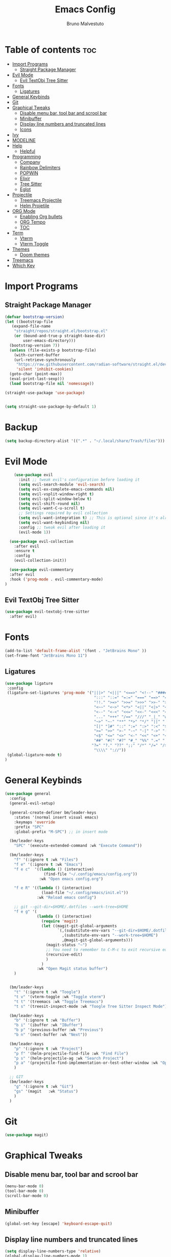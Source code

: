 #+TITLE: Emacs Config
#+AUTHOR: Bruno Malvestuto
#+DESCRIPTION: My personal emacs config
#+STARTUP: showeverything
#+OPTIONS: toc:2

* Table of contents :toc:
- [[#import-programs][Import Programs]]
  - [[#straight-package-manager][Straight Package Manager]]
- [[#evil-mode][Evil Mode]]
  - [[#evil-textobj-tree-sitter][Evil TextObj Tree Sitter]]
- [[#fonts][Fonts]]
  - [[#ligatures][Ligatures]]
- [[#general-keybinds][General Keybinds]]
- [[#git][Git]]
- [[#graphical-tweaks][Graphical Tweaks]]
  - [[#disable-menu-bar-tool-bar-and-scrool-bar][Disable menu bar, tool bar and scrool bar]]
  - [[#minibuffer][Minibuffer]]
  - [[#display-line-numbers-and-truncated-lines][Display line numbers and truncated lines]]
  - [[#icons][Icons]]
- [[#ivy][Ivy]]
- [[#modeline][MODELINE]]
- [[#help][Help]]
  - [[#helpful][Helpful]]
- [[#programming][Programming]]
  - [[#company][Company]]
  - [[#rainbow-delimiters][Rainbow Delimiters]]
  - [[#popwin][POPWIN]]
  - [[#elixir][Elixir]]
  - [[#tree-sitter][Tree Sitter]]
  - [[#eglot][Eglot]]
- [[#projectile][Projectile]]
  - [[#treemacs-projectile][Treemacs Projectile]]
  - [[#helm-projetile][Helm Projetile]]
- [[#org-mode][ORG Mode]]
  - [[#enabling-org-bullets][Enabling Org bullets]]
  - [[#org-tempo][ORG Tempo]]
  -  [[#toc][TOC]]
- [[#term][Term]]
  - [[#vterm][Vterm]]
  - [[#vterm-toggle][Vterm Toggle]]
- [[#themes][Themes]]
  - [[#doom-themes][Doom themes]]
- [[#treemacs][Treemacs]]
- [[#which-key][Which Key]]

* Import Programs
** Straight Package Manager
#+begin_src emacs-lisp
  (defvar bootstrap-version)
  (let ((bootstrap-file
	 (expand-file-name
	  "straight/repos/straight.el/bootstrap.el"
	  (or (bound-and-true-p straight-base-dir)
	      user-emacs-directory)))
	(bootstrap-version 7))
    (unless (file-exists-p bootstrap-file)
      (with-current-buffer
	  (url-retrieve-synchronously
	   "https://raw.githubusercontent.com/radian-software/straight.el/develop/install.el"
	   'silent 'inhibit-cookies)
	(goto-char (point-max))
	(eval-print-last-sexp)))
    (load bootstrap-file nil 'nomessage))

  (straight-use-package 'use-package)


  (setq straight-use-package-by-default 1)
#+end_src

* Backup

#+begin_src emacs-lisp
  (setq backup-directory-alist '((".*" . "~/.local/share/Trash/files")))
#+end_src

* Evil Mode

#+begin_src emacs-lisp
      (use-package evil
        :init ;; tweak evil's configuration before loading it
        (setq evil-search-module 'evil-search)
        (setq evil-ex-complete-emacs-commands nil)
        (setq evil-vsplit-window-right t)
        (setq evil-split-window-below t)
        (setq evil-shift-round nil)
        (setq evil-want-C-u-scroll t)
        ;; Settings required by evil collection
        (setq evil-want-integration t) ;; This is optional since it's already set to t by default.
        (setq evil-want-keybinding nil)
        :config ;; tweak evil after loading it
        (evil-mode 1))

    (use-package evil-collection
      :after evil
      :ensure t
      :config
      (evil-collection-init))

    (use-package evil-commentary
    :after evil
    :hook ('prog-mode . evil-commentary-mode)
  )
#+end_src

** Evil TextObj Tree Sitter
#+begin_src emacs-lisp
  (use-package evil-textobj-tree-sitter
    :after evil)
#+end_src

* Fonts

#+begin_src emacs-lisp
  (add-to-list 'default-frame-alist '(font . "JetBrains Mono" ))
  (set-frame-font "JetBrains Mono 11")
#+end_src

** Ligatures

#+begin_src emacs-lisp
(use-package ligature
 :config
 (ligature-set-ligatures 'prog-mode '("|||>" "<|||" "<==>" "<!--" "####" "~~>" "***" "||=" "||>"
                                       ":::" "::=" "=:=" "===" "==>" "=!=" "=>>" "=<<" "=/=" "!=="
                                       "!!." ">=>" ">>=" ">>>" ">>-" ">->" "->>" "-->" "---" "-<<"
                                       "<~~" "<~>" "<*>" "<||" "<|>" "<$>" "<==" "<=>" "<=<" "<->"
                                       "<--" "<-<" "<<=" "<<-" "<<<" "<+>" "</>" "###" "#_(" "..<"
                                       "..." "+++" "/==" "///" "_|_" "www" "&&" "^=" "~~" "~@" "~="
                                       "~>" "~-" "**" "*>" "*/" "||" "|}" "|]" "|=" "|>" "|-" "{|"
                                       "[|" "]#" "::" ":=" ":>" ":<" "$>" "==" "=>" "!=" "!!" ">:"
                                       ">=" ">>" ">-" "-~" "-|" "->" "--" "-<" "<~" "<*" "<|" "<:"
                                       "<$" "<=" "<>" "<-" "<<" "<+" "</" "#{" "#[" "#:" "#=" "#!"
                                       "##" "#(" "#?" "#_" "%%" ".=" ".-" ".." ".?" "+>" "++" "?:"
                                      "?=" "?." "??" ";;" "/*" "/=" "/>" "//" "__" "~~" "(*" "*)"
                                       "\\\\" "://"))
 (global-ligature-mode t)
)
#+end_src

* General Keybinds
#+begin_src emacs-lisp
  (use-package general
    :config
    (general-evil-setup)

    (general-create-definer bm/leader-keys
      :states '(normal insert visual emacs)
      :keymaps 'override
      :prefix "SPC"
      :global-prefix "M-SPC") ;; in insert mode

    (bm/leader-keys
      "SPC" '(execute-extended-command :wk "Execute Command"))

    (bm/leader-keys
      "f" '(:ignore t :wk "Files")
      "f e" '(:ignore t :wk "Emacs")
      "f e c"  '((lambda () (interactive)
                   (find-file "~/.config/emacs/config.org")) 
                 :wk "Open emacs config.org")

      "f e R" '((lambda () (interactive)
                  (load-file "~/.config/emacs/init.el"))
                :wk "Reload emacs config")

      ;; git --git-dir=$HOME/.dotfiles --work-tree=$HOME
      "f e g" '(
                (lambda () (interactive)
                  (require 'magit)
                  (let ((magit-git-global-arguments
                         `(,(substitute-env-vars "--git-dir=$HOME/.dotfiles")
                           ,(substitute-env-vars "--work-tree=$HOME")
                           ,@magit-git-global-arguments)))
                    (magit-status "~")
                    ;; You need to remember to C-M-c to exit recursive edit
                    (recursive-edit)
                    )
                  )
                :wk "Open Magit status buffer")
      )


    (bm/leader-keys
      "t" '(:ignore t :wk "Toogle")
      "t v" '(vterm-toggle :wk "Toggle vterm")
      "t t" '(treemacs :wk "Toggle Treemacs")
      "t s" '(treesit-inspect-mode :wk "Toogle Tree Sitter Inspect Mode"))

    (bm/leader-keys
      "b" '(:ignore t :wk "Buffer")
      "b i" '(ibuffer :wk "IBuffer")
      "b p" '(previous-buffer :wk "Previous")
      "b n" '(next-buffer :wk "Next"))

    (bm/leader-keys
      "p" '(:ignore t :wk "Project")
      "p f" '(helm-projectile-find-file :wk "Find File")
      "p s" '(helm-projectile-ag :wk "Search Project")
      "p a" '(projectile-find-implementation-or-test-other-window :wk "Open Test or Implementation")
      )

    ;; GIT
    (bm/leader-keys
      "g" '(:ignore t :wk "Git")
      "gs" '(magit   :wk "Status")
      )
    )
#+end_src

* Git

#+begin_src emacs-lisp
  (use-package magit)

#+end_src

* Graphical Tweaks
** Disable menu bar, tool bar and scrool bar
#+begin_src emacs-lisp
(menu-bar-mode 0)
(tool-bar-mode 0)
(scroll-bar-mode 0)
#+end_src

** Minibuffer
#+begin_src emacs-lisp
(global-set-key [escape] 'keyboard-escape-quit)
#+end_src

** Display line numbers and truncated lines

#+begin_src emacs-lisp
  (setq display-line-numbers-type 'relative)
  (global-display-line-numbers-mode 1)
  (global-visual-line-mode 1)
#+end_src

** Icons

Using `nerd-icons` as `all-the-icons` is no longer supported by recent versions of `doom-modeline`

#+begin_src emacs-lisp
  (use-package nerd-icons
    ;; :custom
    ;; The Nerd Font you want to use in GUI
    ;; "Symbols Nerd Font Mono" is the default and is recommended
    ;; but you can use any other Nerd Font if you want
    ;; (nerd-icons-font-family "Symbols Nerd Font Mono")
    )
#+end_src

Treemacs requires all-the-icons
    
#+begin_src emacs-lisp
  (use-package all-the-icons)
#+end_src

* Ivy
#+begin_src emacs-lisp
  (use-package counsel
    :after ivy
    :diminish
    :config 
    (counsel-mode)
    (setq ivy-initial-inputs-alist nil)) ;; removes starting ^ regex in M-x

  (use-package ivy
    :bind
    ;; ivy-resume resumes the last Ivy-based completion.
    (("C-c C-r" . ivy-resume)
     ("C-x B" . ivy-switch-buffer-other-window))
    :diminish
    :custom
    (setq ivy-use-virtual-buffers t)
    (setq ivy-count-format "(%d/%d) ")
    (setq enable-recursive-minibuffers t)
    :config
    (ivy-mode))

  (use-package all-the-icons-ivy-rich
    :ensure t
    :init (all-the-icons-ivy-rich-mode 1))

  (use-package ivy-rich
    :after ivy
    :ensure t
    :init (ivy-rich-mode 1) ;; this gets us descriptions in M-x.
    :custom
    (ivy-virtual-abbreviate 'full
                            ivy-rich-switch-buffer-align-virtual-buffer t
                            ivy-rich-path-style 'abbrev)
    :config
    (ivy-set-display-transformer 'ivy-switch-buffer
                                 'ivy-rich-switch-buffer-transformer))
#+end_src

* MODELINE
#+begin_src emacs-lisp
(use-package doom-modeline
  :ensure t
  :init (doom-modeline-mode 1)
  :config
  (setq doom-modeline-height 28      ;; sets modeline height
        doom-modeline-bar-width 5    ;; sets right bar width
        doom-modeline-persp-name t   ;; adds perspective name to modeline
        doom-modeline-persp-icon t)) ;; adds folder icon next to persp name

#+end_src

* Help

** Helpful
#+begin_src emacs-lisp
(use-package helpful)
#+end_src

* Programming 

#+begin_src emacs-lisp
(use-package ag)
#+end_src

** Company
#+begin_src  emacs-lisp
  (use-package company-mode
    :hook (after-init . global-company-mode)
    )
#+end_src

** Yasnippet
#+begin_src emacs-lisp
  (use-package yasnippet)
#+end_src

** Markdown

#+begin_src emacs-lisp
  (use-package markdown-mode)
#+end_src

** Rainbow Delimiters
#+begin_src emacs-lisp
    (use-package rainbow-delimiters
  :hook (prog-mode . rainbow-delimiters-mode))
#+end_src

** POPWIN
Popwin gives the ability to customize something like the size and position.

#+begin_src emacs-lisp
  (use-package popwin
    :config (popwin-mode 1)
    )
#+end_src

** Elixir
#+begin_src emacs-lisp
  (use-package
    elixir-ts-mode
    :hook (elixir-ts-mode . eglot-ensure)
    (elixir-ts-mode
     .
     (lambda ()
       (push '(">=" . ?\u2265) prettify-symbols-alist)
       (push '("<=" . ?\u2264) prettify-symbols-alist)
       (push '("!=" . ?\u2260) prettify-symbols-alist)
       (push '("==" . ?\u2A75) prettify-symbols-alist)
       (push '("=~" . ?\u2245) prettify-symbols-alist)
       (push '("<-" . ?\u2190) prettify-symbols-alist)
       (push '("->" . ?\u2192) prettify-symbols-alist)
       (push '("<-" . ?\u2190) prettify-symbols-alist)
       (push '("|>" . ?\u25B7) prettify-symbols-alist)))
    (before-save . eglot-format))

  (use-package exunit
    ;; :straight (exunit :repo-dir "~/projects/personal/exunit")
    ; (exunit-key-command-prefix (kbd "SPC ,"))
    :hook (elixir-ts-mode . exunit-mode)
    )

  (use-package mix
    :config
    (add-hook 'elixir-ts-mode-hook 'mix-minor-mode))


 #+end_src

Show test run results at the bottom

#+begin_src emacs-lisp
  (push '("*exunit-compilation*"
          :dedicated t
          :position bottom
          :stick t
          :height 0.3
          :tail t
          :noselect t)
        popwin:special-display-config)
#+end_src

** Tree Sitter

#+begin_src emacs-lisp
  (use-package emacs
    :when (treesit-available-p)
    :config

    (setq treesit-language-source-alist
          '((heex "https://github.com/phoenixframework/tree-sitter-heex")
            (elixir "https://github.com/elixir-lang/tree-sitter-elixir"))) 

    (mapc #'treesit-install-language-grammar (mapcar #'car treesit-language-source-alist))

    )

    (add-to-list 'major-mode-remap-alist
    '((elixir-mode . elixir-ts-mode)))

  ;; (use-package tree-sitter)
#+end_src

** Eglot

#+begin_src emacs-lisp
  (use-package
    eglot
    :ensure nil
    :config
    (add-to-list 'eglot-server-programs '(elixir-ts-mode "~/.local/bin/language_server.sh")))
#+end_src


* Projectile

#+begin_src emacs-lisp
  (use-package projectile)
#+end_src

** Treemacs Projectile

#+begin_src emacs-lisp
(use-package treemacs-projectile
  :after (treemacs projectile)
  :ensure t)
#+end_src

** Helm Projetile
#+begin_src emacs-lisp
  (use-package helm-projectile
    :after projectile)

  (use-package helm-ag
    :after helm)
#+end_src

* ORG Mode
** Enabling Org bullets
#+begin_src emacs-lisp
  (add-hook 'org-mode-hook 'org-indent-mode)
  (use-package org-bullets)
  (add-hook 'org-mode-hook (lambda () (org-bullets-mode 1)))
#+end_src

** ORG Tempo
#+begin_src emacs-lisp
(require 'org-tempo)
#+end_src

**  TOC
#+begin_src emacs-lisp
  (use-package toc-org)
#+end_src

* Term
** Vterm

#+begin_src emacs-lisp
  (use-package vterm
  :hook ('vterm-mode . (lambda () (display-line-numbers-mode -1) ))
  :config
  (setq shell-file-name "/bin/zsh"
        vterm-max-scrollback 5000))
#+end_src
** Vterm Toggle

#+begin_src emacs-lisp
(use-package vterm-toggle
  :after vterm
  :config
  ;; When running programs in Vterm and in 'normal' mode, make sure that ESC
  ;; kills the program as it would in most standard terminal programs.
  (evil-define-key 'normal vterm-mode-map (kbd "<escape>") 'vterm--self-insert)
  (setq vterm-toggle-fullscreen-p nil)
  (setq vterm-toggle-scope 'project)
  (add-to-list 'display-buffer-alist
               '((lambda (buffer-or-name _)
                     (let ((buffer (get-buffer buffer-or-name)))
                       (with-current-buffer buffer
                         (or (equal major-mode 'vterm-mode)
                             (string-prefix-p vterm-buffer-name (buffer-name buffer))))))
                  (display-buffer-reuse-window display-buffer-at-bottom)
                  ;;(display-buffer-reuse-window display-buffer-in-direction)
                  ;;display-buffer-in-direction/direction/dedicated is added in emacs27
                  ;;(direction . bottom)
                  ;;(dedicated . t) ;dedicated is supported in emacs27
                  (reusable-frames . visible)
                  (window-height . 0.4))))
#+end_src

* Themes
** Doom themes
#+begin_src emacs-lisp
  (use-package doom-themes
  :ensure t
  :config
  ;; Global settings (defaults)
  (setq doom-themes-enable-bold t    ; if nil, bold is universally disabled
        doom-themes-enable-italic t) ; if nil, italics is universally disabled

  (load-theme 'doom-one t)

  ;; Enable flashing mode-line on errors
  (doom-themes-visual-bell-config)
  ;; Enable custom neotree theme (all-the-icons must be installed!)
  (doom-themes-neotree-config)
  ;; or for treemacs users
  (setq doom-themes-treemacs-theme "doom-atom") ; use "doom-colors" for less minimal icon theme
  (doom-themes-treemacs-config)
  ;; Corrects (and improves) org-mode's native fontification.
  (doom-themes-org-config))
#+end_src

* Treemacs

#+begin_src emacs-lisp
  (use-package treemacs)
#+end_src

* Which Key
#+begin_src emacs-lisp
          (use-package which-key
            :init
            (which-key-mode 1)
            :config
            (setq which-key-min-display-lines 6
                  ;; the side-widow shows the mode line, my mode line of choice is dooms mode-line which very tall and overlaps the content at the bottom of the buffer, so that reason let's use the minibuffer.
                  which-key-popup-type 'minibuffer)
  )
#+end_src

#+begin_src emacs-lisp
  (use-package hide-mode-line)
#+end_src
